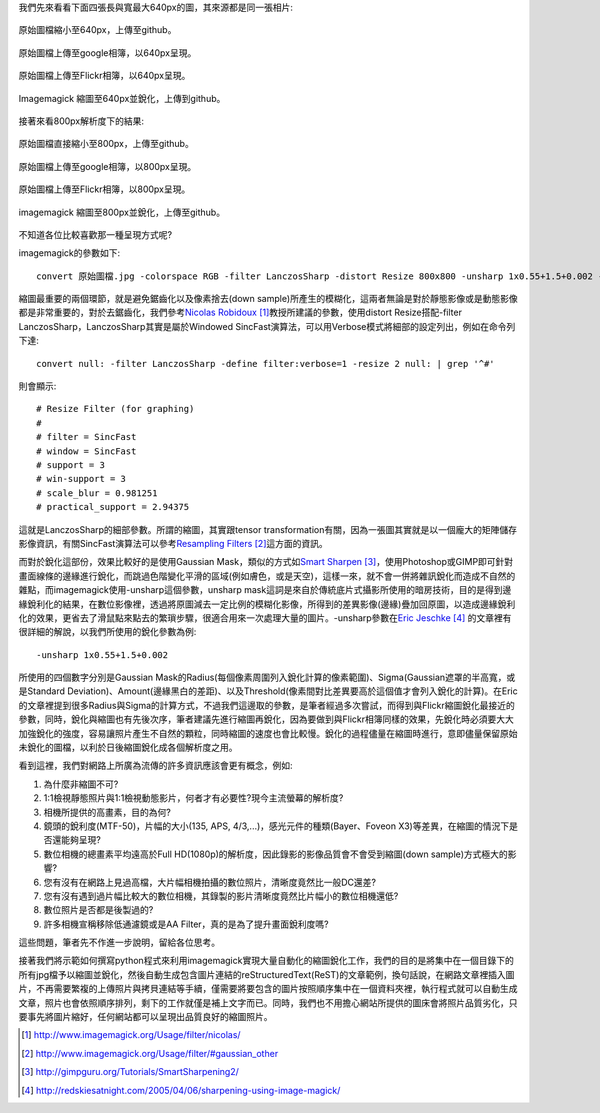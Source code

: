 .. title: 探討網路照片的奧秘
.. slug: sharpen
.. date: 20130807 09:54:29
.. tags: 學習與閱讀
.. link: 
.. description: Created at 20130620 20:38:34
.. ===================================Metadata↑================================================
.. ● 記得加上tags: 人生，狗狗，程式，生活紀錄，英文，閱讀，教養，科學，mathjax
.. ● 記得加上slug，會以slug內容作為檔名(html檔)，同時將對應的內容放到對應的標籤裡。
.. ===================================文章起始↓================================================
.. <body>

我們先來看看下面四張長與寬最大640px的圖，其來源都是同一張相片:

.. figure:: ../../../arch_2013/files_2013/M43/sharpen/640_P1370103.jpg
   :target: ../../../arch_2013/files_2013/M43/sharpen/640_P1370103.jpg
   :align: center

   原始圖檔縮小至640px，上傳至github。

.. TEASER_END

.. figure:: https://lh4.googleusercontent.com/-P554w0SP0GE/Ud-TC2G5TSI/AAAAAAAA-0g/8EPfB0i7z24/s640/P1370103_4429113-08.jpg
   :target: https://lh4.googleusercontent.com/-P554w0SP0GE/Ud-TC2G5TSI/AAAAAAAA-0g/8EPfB0i7z24/s640/P1370103_4429113-08.jpg
   :align: center
   :width: 640px
 
   原始圖檔上傳至google相簿，以640px呈現。

.. figure:: https://farm6.staticflickr.com/5504/9093131904_94d84757d5_c.jpg
   :target: https://farm6.staticflickr.com/5504/9093131904_94d84757d5_c.jpg
   :width: 640px
   :align: center
      
   原始圖檔上傳至Flickr相簿，以640px呈現。

.. figure:: ../../../arch_2013/files_2013/M43/sharpen/640_P1370103_sharpen.jpg
   :target: ../../../arch_2013/files_2013/M43/sharpen/640_P1370103_sharpen.jpg
   :align: center

   Imagemagick 縮圖至640px並銳化，上傳到github。


接著來看800px解析度下的結果:

.. figure:: ../../../arch_2013/files_2013/M43/sharpen/800_P1370032.jpg
   :target: ../../../arch_2013/files_2013/M43/sharpen/800_P1370032.jpg
   :align: center
 
   原始圖檔直接縮小至800px，上傳至github。

.. figure:: https://lh5.googleusercontent.com/-Fh9yCjBNUF0/Ud-pSM5JRnI/AAAAAAAA-0s/WSAKPSTyzgY/s800/P1370032_4429113-08.jpg
   :target: https://lh5.googleusercontent.com/-Fh9yCjBNUF0/Ud-pSM5JRnI/AAAAAAAA-0s/WSAKPSTyzgY/s800/P1370032_4429113-08.jpg
   :align: center
   :width: 800px

   原始圖檔上傳至google相簿，以800px呈現。

.. figure:: https://farm8.staticflickr.com/7402/9093134142_58ea69c6b4_c.jpg
   :target: https://farm8.staticflickr.com/7402/9093134142_58ea69c6b4_c.jpg
   :align: center
   :width: 800px

   原始圖檔上傳至Flickr相簿，以800px呈現。


.. figure:: ../../../arch_2013/files_2013/M43/sharpen/800_P1370032_sharpen.jpg
   :target: ../../../arch_2013/files_2013/M43/sharpen/800_P1370032_sharpen.jpg
   :align: center

   imagemagick 縮圖至800px並銳化，上傳至github。

不知道各位比較喜歡那一種呈現方式呢?

imagemagick的參數如下::

    convert 原始圖檔.jpg -colorspace RGB -filter LanczosSharp -distort Resize 800x800 -unsharp 1x0.55+1.5+0.002 -colorspace sRGB -border 10 -quality 100 縮圖檔名.jpg

縮圖最重要的兩個環節，就是避免鋸齒化以及像素捨去(down sample)所產生的模糊化，這兩者無論是對於靜態影像或是動態影像都是非常重要的，對於去鋸齒化，我們參考\ `Nicolas Robidoux`_ [#]_\ 教授所建議的參數，使用distort Resize搭配-filter LanczosSharp，LanczosSharp其實是屬於Windowed SincFast演算法，可以用Verbose模式將細部的設定列出，例如在命令列下達::

    convert null: -filter LanczosSharp -define filter:verbose=1 -resize 2 null: | grep '^#'

則會顯示::

    # Resize Filter (for graphing)
    #
    # filter = SincFast
    # window = SincFast
    # support = 3
    # win-support = 3
    # scale_blur = 0.981251
    # practical_support = 2.94375

這就是LanczosSharp的細部參數。所謂的縮圖，其實跟tensor transformation有關，因為一張圖其實就是以一個龐大的矩陣儲存影像資訊，有關SincFast演算法可以參考\ `Resampling Filters`_ [#]_\ 這方面的資訊。

而對於銳化這部份，效果比較好的是使用Gaussian Mask，類似的方式如\ `Smart Sharpen`_ [#]_\ ，使用Photoshop或GIMP即可針對畫面線條的邊緣進行銳化，而跳過色階變化平滑的區域(例如膚色，或是天空)，這樣一來，就不會一併將雜訊銳化而造成不自然的雜點，而imagemagick使用-unsharp這個參數，unsharp mask這詞是來自於傳統底片式攝影所使用的暗房技術，目的是得到邊緣銳利化的結果，在數位影像裡，透過將原圖減去一定比例的模糊化影像，所得到的差異影像(邊緣)疊加回原圖，以造成邊緣銳利化的效果，更省去了滑鼠點來點去的繁瑣步驟，很適合用來一次處理大量的圖片。-unsharp參數在\ `Eric Jeschke`_ [#]_\  的文章裡有很詳細的解說，以我們所使用的銳化參數為例::


    -unsharp 1x0.55+1.5+0.002

所使用的四個數字分別是Gaussian Mask的Radius(每個像素周圍列入銳化計算的像素範圍)、Sigma(Gaussian遮罩的半高寬，或是Standard Deviation)、Amount(邊緣黑白的差距)、以及Threshold(像素間對比差異要高於這個值才會列入銳化的計算)。在Eric的文章裡提到很多Radius與Sigma的計算方式，不過我們這邊取的參數，是筆者經過多次嘗試，而得到與Flickr縮圖銳化最接近的參數，同時，銳化與縮圖也有先後次序，筆者建議先進行縮圖再銳化，因為要做到與Flickr相簿同樣的效果，先銳化時必須要大大加強銳化的強度，容易讓照片產生不自然的顆粒，同時縮圖的速度也會比較慢。銳化的過程儘量在縮圖時進行，意即儘量保留原始未銳化的圖檔，以利於日後縮圖銳化成各個解析度之用。

看到這裡，我們對網路上所廣為流傳的許多資訊應該會更有概念，例如:

#. 為什麼非縮圖不可?
#. 1:1檢視靜態照片與1:1檢視動態影片，何者才有必要性?現今主流螢幕的解析度?
#. 相機所提供的高畫素，目的為何?
#. 鏡頭的銳利度(MTF-50)，片幅的大小(135, APS, 4/3,...)，感光元件的種類(Bayer、Foveon X3)等差異，在縮圖的情況下是否還能夠呈現?
#. 數位相機的總畫素平均遠高於Full HD(1080p)的解析度，因此錄影的影像品質會不會受到縮圖(down sample)方式極大的影響?
#. 您有沒有在網路上見過高檔，大片幅相機拍攝的數位照片，清晰度竟然比一般DC還差?
#. 您有沒有遇到過片幅比較大的數位相機，其錄製的影片清晰度竟然比片幅小的數位相機還低?
#. 數位照片是否都是後製過的?
#. 許多相機宣稱移除低通濾鏡或是AA Filter，真的是為了提升畫面銳利度嗎?

這些問題，筆者先不作進一步說明，留給各位思考。

接著我們將示範如何撰寫python程式來利用imagemagick實現大量自動化的縮圖銳化工作，我們的目的是將集中在一個目錄下的所有jpg檔予以縮圖並銳化，然後自動生成包含圖片連結的reStructuredText(ReST)的文章範例，換句話說，在網路文章裡插入圖片，不再需要繁複的上傳照片與拷貝連結等手續，僅需要將要包含的圖片按照順序集中在一個資料夾裡，執行程式就可以自動生成文章，照片也會依照順序排列，剩下的工作就僅是補上文字而已。同時，我們也不用擔心網站所提供的圖床會將照片品質劣化，只要事先將圖片縮好，任何網站都可以呈現出品質良好的縮圖照片。

.. </body>
.. <url>

.. _Nicolas Robidoux: http://www.imagemagick.org/Usage/filter/nicolas/

.. _Resampling Filters: http://www.imagemagick.org/Usage/filter/#gaussian_other

.. _Smart Sharpen: http://gimpguru.org/Tutorials/SmartSharpening2/

.. _Eric Jeschke: http://redskiesatnight.com/2005/04/06/sharpening-using-image-magick/

.. </url>
.. <footnote>

.. [#] http://www.imagemagick.org/Usage/filter/nicolas/

.. [#] http://www.imagemagick.org/Usage/filter/#gaussian_other

.. [#] http://gimpguru.org/Tutorials/SmartSharpening2/

.. [#] http://redskiesatnight.com/2005/04/06/sharpening-using-image-magick/

.. </footnote>
.. <citation>



.. </citation>
.. ===================================文章結束↑/語法備忘錄↓====================================
.. ● 格式1 ― 粗體(**字串**)  斜體(*字串*)  大字(\ :big:`字串`\ )  小字(\ :small:`字串`\ )
.. ● 格式2 ― 上標(\ :sup:`字串`\ )  下標(\ :sub:`字串`\ )  ``去除格式字串``
.. ● 項目 ― #. (換行) #.　或是a. (換行) #. 或是I(i). 換行 #.  或是*. -. +. 子項目前面要多空一格
.. ● 插入teaser分頁 ― .. TEASER_END
.. ● 插入latex數學 ― 段落裡加入\ :math:`latex數學`\ 語法，或獨立行.. math:: (換行) Latex數學
.. ● 插入figure ― .. figure:: 路徑(換行):width: 320(換行):align: center(換行):target: 路徑
.. ● 插入slides ― .. slides:: (空一行) 圖擋路徑1 (換行) 圖擋路徑2 ... (空一行)
.. ● 插入youtube ― ..youtube:: 影片的hash string
.. ● 插入url ― 段落裡加入\ `連結字串`_\  URL區加上對應的.. _連結字串: 網址 (儘量用這個)
.. ● 插入直接url ― \ `連結字串` <網址或路徑>`_ \    (包含< >)
.. ● 插入footnote ― 段落裡加入\ [#]_\ 註腳    註腳區加上對應順序排列.. [#] 註腳內容
.. ● 插入citation ― 段落裡加入\ [引用字串]_\ 名字字串  引用區加上.. [引用字串] 引用內容
.. ● 插入sidebar ― ..sidebar:: (空一行) 內容
.. ● 插入contents ― ..contents:: (換行) :depth: 目錄深入第幾層
.. ● 插入原始文字區塊 ― 在段落尾端使用:: (空一行) 內容 (空一行)
.. ● 插入本機的程式碼 ― ..listing:: 放在listings目錄裡的程式碼檔名 (讓原始碼跟隨網站) 
.. ● 插入特定原始碼 ― ..code::python (或cpp) (換行) :number-lines: (把程式碼行數列出)
.. ● 插入gist ― ..gist:: gist編號 (要先到github的gist裡貼上程式代碼) 
.. ============================================================================================
